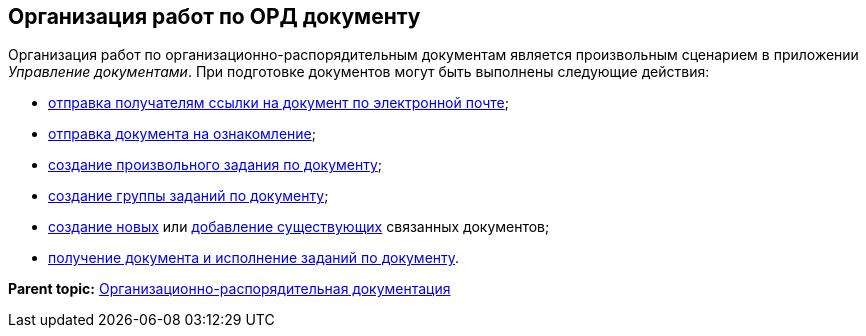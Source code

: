 [[ariaid-title1]]
== Организация работ по ОРД документу

Организация работ по организационно-распорядительным документам является произвольным сценарием в приложении [.dfn .term]_Управление документами_. При подготовке документов могут быть выполнены следующие действия:

* xref:task_Doc_Mail.adoc[отправка получателям ссылки на документ по электронной почте];
* xref:task_Task_For_Look.adoc[отправка документа на ознакомление];
* xref:Doc_CreateTasks.adoc[создание произвольного задания по документу];
* xref:GroupTasks.adoc[создание группы заданий по документу];
* xref:task_Doc_Link_Create.adoc[создание новых] или xref:task_Doc_Link_Add.adoc[добавление существующих] связанных документов;
* xref:task_Doc_Take.adoc[получение документа и исполнение заданий по документу].

*Parent topic:* xref:../topics/ORD_Work.adoc[Организационно-распорядительная документация]

